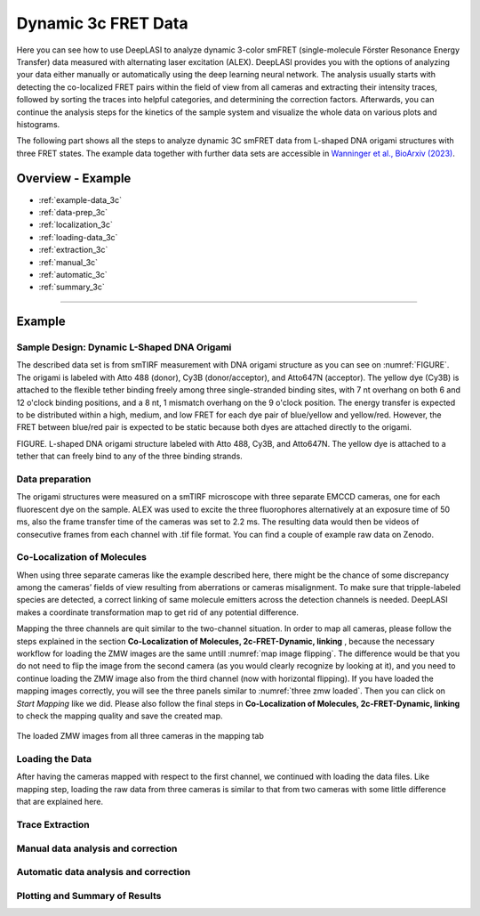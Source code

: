 .. |br| raw:: html

   <br />

.. _dynamic-3c:

Dynamic 3c FRET Data
=====

Here you can see how to use DeepLASI to analyze dynamic 3-color smFRET (single-molecule Förster Resonance Energy Transfer) data measured with alternating laser excitation (ALEX). DeepLASI provides you with the options of analyzing your data either manually or automatically using the deep learning neural network. The analysis usually starts with detecting the co-localized FRET pairs within the field of view from all cameras and extracting their intensity traces, followed by sorting the traces into helpful categories, and determining the correction factors. Afterwards, you can continue the analysis steps for the kinetics of the sample system and visualize the whole data on various plots and histograms.

The following part shows all the steps to analyze dynamic 3C smFRET data from L-shaped DNA origami structures with three FRET states. The example data together with further data sets are accessible in `Wanninger et al., BioArxiv (2023) <https://doi.org/10.1101/2023.01.31.526220>`_.

Overview - Example
------------------
- :ref:`example-data_3c`
- :ref:`data-prep_3c`
- :ref:`localization_3c`
- :ref:`loading-data_3c`
- :ref:`extraction_3c`
- :ref:`manual_3c`
- :ref:`automatic_3c`
- :ref:`summary_3c`

--------------------------------------------------------------------

Example
-----------

..  _example-data_3c:
Sample Design: Dynamic L-Shaped DNA Origami
~~~~~~~~~~~~~~~~~~~~~~~~~~~~~~~~~~~~~~

The described data set is from smTIRF measurement with DNA origami structure as you can see on :numref:`FIGURE`. The origami is labeled with Atto 488 (donor), Cy3B (donor/acceptor), and Atto647N (acceptor). The yellow dye (Cy3B) is attached to the flexible tether binding freely among three single-stranded binding sites, with 7 nt overhang on both 6 and 12 o'clock binding positions, and a 8 nt, 1 mismatch overhang on the 9 o'clock position. The energy transfer is expected to be distributed within a high, medium, and low FRET for each dye pair of blue/yellow and yellow/red. However, the FRET between blue/red pair is expected to be static because both dyes are attached directly to the origami.

FIGURE. L-shaped DNA origami structure labeled with Atto 488, Cy3B, and Atto647N. The yellow dye is attached to a tether that can freely bind to any of the three binding strands. 

.. _data-prep_3c:
Data preparation 
~~~~~~~~~~~~~~~~~~~~~~~~~~~~~~~~~~~~~~

The origami structures were measured on a smTIRF microscope with three separate EMCCD cameras, one for each fluorescent dye on the sample. ALEX was used to excite the three fluorophores alternatively at an exposure time of 50 ms, also the frame transfer time of the cameras was set to 2.2 ms. The resulting data would then be videos of consecutive frames from each channel with .tif file format. You can find a couple of example raw data on Zenodo.

.. _localization_3c:
Co-Localization of Molecules 
~~~~~~~~~~~~~~~~~~~~~~~~~~~~~~~~~~~~~~

When using three separate cameras like the example described here, there might be the chance of some discrepancy among the cameras’ fields of view resulting from aberrations or cameras misalignment. To make sure that tripple-labeled species are detected, a correct linking of same molecule emitters across the detection channels is needed. DeepLASI makes a coordinate transformation map to get rid of any potential difference.

Mapping the three channels are quit similar to the two-channel situation. In order to map all cameras, please follow the steps explained in the section **Co-Localization of Molecules, 2c-FRET-Dynamic, linking** , because the necessary workflow for loading the ZMW images are the same untill :numref:`map image flipping`. The difference would be that you do not need to flip the image from the second camera (as you would clearly recognize by looking at it), and you need to continue loading the ZMW image also from the third channel (now with horizontal flipping). If you have loaded the mapping images correctly, you will see the three panels similar to :numref:`three zmw loaded`. Then you can click on *Start Mapping* like we did. Please also follow the final steps in **Co-Localization of Molecules, 2c-FRET-Dynamic, linking** to check the mapping quality and save the created map.     

.. figure:: ./../../figures/examples/1_3c_three_zmw_loaded.png
   :width: 600
   :alt: 3_zmw loaded
   :align: center
   :name: three zmw loaded
   
   The loaded ZMW images from all three cameras in the mapping tab 

..  _loading-data_3c:
Loading the Data
~~~~~~~~~~~~~~~~~~~~~~~~~~~~~~~~~~~~~~

After having the cameras mapped with respect to the first channel, we continued with loading the data files. Like mapping step, loading the raw data from three cameras is similar to that from two cameras with some little difference that are explained here. 

..  _extraction_3c:
Trace Extraction
~~~~~~~~~~~~~~~~~~~~~~~~~~~~~~~~~~~~~~

..  _manual_3c:
Manual data analysis and correction
~~~~~~~~~~~~~~~~~~~~~~~~~~~~~~~~~~~~~~

..  _automatic_3c:
Automatic data analysis and correction
~~~~~~~~~~~~~~~~~~~~~~~~~~~~~~~~~~~~~~

..  _summary_3c:
Plotting and Summary of Results
~~~~~~~~~~~~~~~~~~~~~~~~~~~~~~~~~~~~~~

